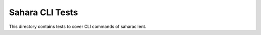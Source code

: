 ================
Sahara CLI Tests
================

This directory contains tests to cover CLI commands of saharaclient.
